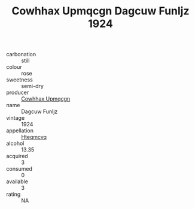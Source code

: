:PROPERTIES:
:ID:                     233199e2-b550-449b-8d5d-d68c88482615
:END:
#+TITLE: Cowhhax Upmqcgn Dagcuw Funljz 1924

- carbonation :: still
- colour :: rose
- sweetness :: semi-dry
- producer :: [[id:3e62d896-76d3-4ade-b324-cd466bcc0e07][Cowhhax Upmqcgn]]
- name :: Dagcuw Funljz
- vintage :: 1924
- appellation :: [[id:a8de29ee-8ff1-4aea-9510-623357b0e4e5][Hteqmcvq]]
- alcohol :: 13.35
- acquired :: 3
- consumed :: 0
- available :: 3
- rating :: NA


